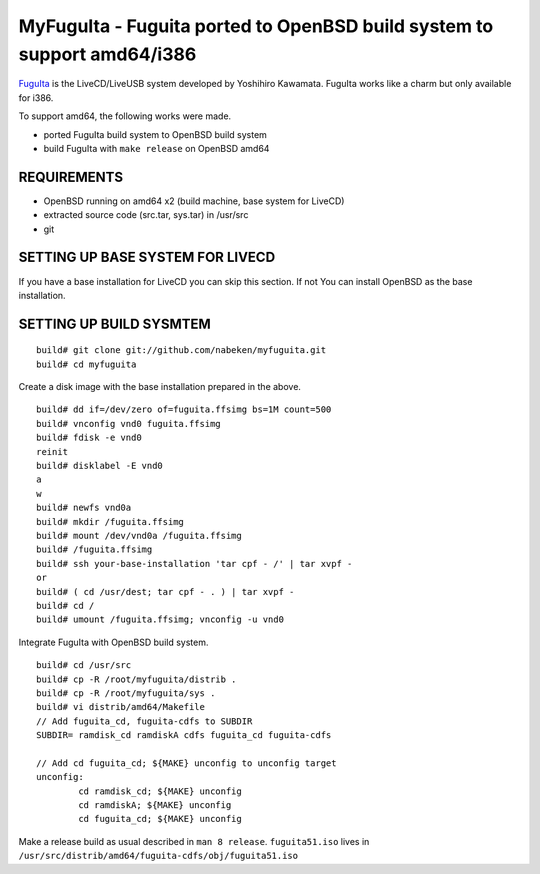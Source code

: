 MyFuguIta - Fuguita ported to OpenBSD build system to support amd64/i386
========================================================================

.. _`FuguIta`: http://kaw.ath.cx/openbsd/index.php?FuguIta

`FuguIta`_ is the LiveCD/LiveUSB system developed by Yoshihiro Kawamata.
FuguIta works like a charm but only available for i386.

To support amd64, the following works were made.

- ported FuguIta build system to OpenBSD build system
- build FuguIta with ``make release`` on OpenBSD amd64

REQUIREMENTS
------------

- OpenBSD running on amd64 x2 (build machine, base system for LiveCD)
- extracted source code (src.tar, sys.tar) in /usr/src
- git

SETTING UP BASE SYSTEM FOR LIVECD
---------------------------------

If you have a base installation for LiveCD you can skip this section. If not
You can install OpenBSD as the base installation.

SETTING UP BUILD SYSMTEM
------------------------

.. _`memo: create disk image under openbsd`: http://westfox.livejournal.com/51329.html

::

    build# git clone git://github.com/nabeken/myfuguita.git
    build# cd myfuguita

Create a disk image with the base installation prepared in the above. ::

    build# dd if=/dev/zero of=fuguita.ffsimg bs=1M count=500
    build# vnconfig vnd0 fuguita.ffsimg
    build# fdisk -e vnd0
    reinit
    build# disklabel -E vnd0
    a
    w
    build# newfs vnd0a
    build# mkdir /fuguita.ffsimg
    build# mount /dev/vnd0a /fuguita.ffsimg
    build# /fuguita.ffsimg
    build# ssh your-base-installation 'tar cpf - /' | tar xvpf -
    or
    build# ( cd /usr/dest; tar cpf - . ) | tar xvpf -
    build# cd /
    build# umount /fuguita.ffsimg; vnconfig -u vnd0

Integrate FuguIta with OpenBSD build system. ::

    build# cd /usr/src
    build# cp -R /root/myfuguita/distrib .
    build# cp -R /root/myfuguita/sys .
    build# vi distrib/amd64/Makefile
    // Add fuguita_cd, fuguita-cdfs to SUBDIR
    SUBDIR= ramdisk_cd ramdiskA cdfs fuguita_cd fuguita-cdfs

    // Add cd fuguita_cd; ${MAKE} unconfig to unconfig target
    unconfig:
            cd ramdisk_cd; ${MAKE} unconfig
            cd ramdiskA; ${MAKE} unconfig
            cd fuguita_cd; ${MAKE} unconfig

Make a release build as usual described in ``man 8 release``.
``fuguita51.iso`` lives in ``/usr/src/distrib/amd64/fuguita-cdfs/obj/fuguita51.iso``
